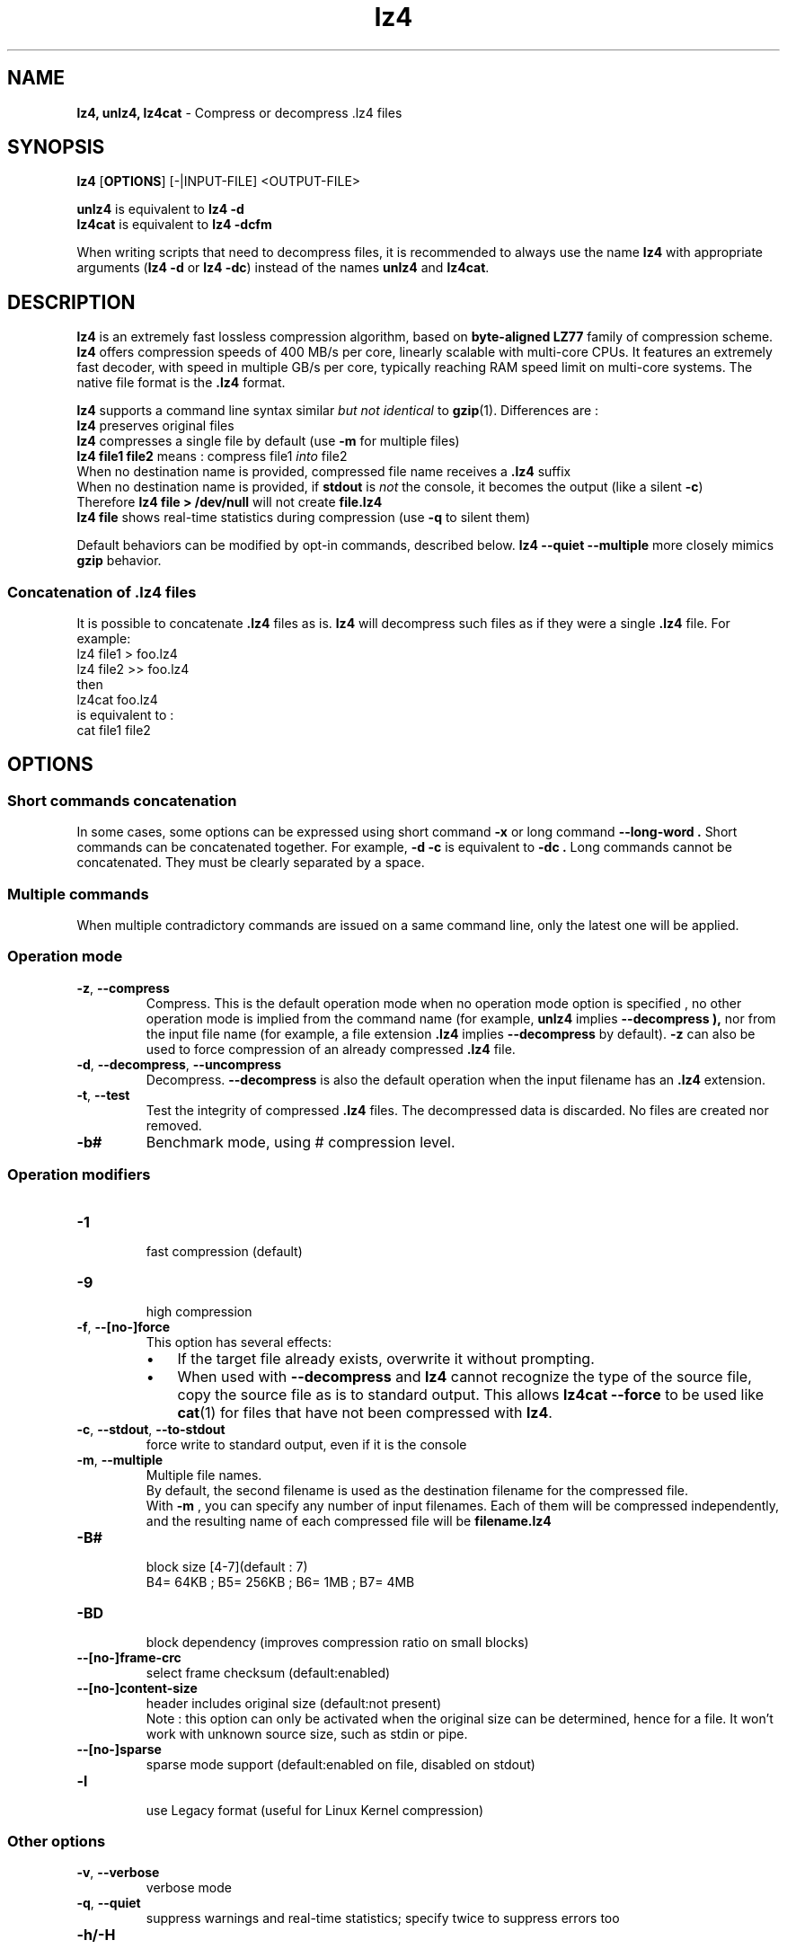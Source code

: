 \."
\." lz4.1: This is a manual page for 'lz4' program. This file is part of the
\." lz4 <http://www.lz4.org/> project.
\." Author: Yann Collet
\."
.
\." No hyphenation
.hy 0
.nr HY 0
.
.TH lz4 "1" "2015-03-21" "lz4" "User Commands"
.SH NAME
\fBlz4, unlz4, lz4cat\fR \- Compress or decompress .lz4 files

.SH SYNOPSIS
.TP 5
\fBlz4\fR [\fBOPTIONS\fR] [-|INPUT-FILE] <OUTPUT-FILE>
.PP
.B unlz4
is equivalent to
.BR "lz4 \-d"
.br
.B lz4cat
is equivalent to
.BR "lz4 \-dcfm"
.br
.PP
When writing scripts that need to decompress files,
it is recommended to always use the name
.B lz4
with appropriate arguments
.RB ( "lz4 \-d"
or
.BR "lz4 \-dc" )
instead of the names
.B unlz4
and
.BR lz4cat .


.SH DESCRIPTION
.PP
\fBlz4\fR is an extremely fast lossless compression algorithm,
based on \fBbyte-aligned LZ77\fR family of compression scheme.
\fBlz4\fR offers compression speeds of 400 MB/s per core, linearly scalable with multi-core CPUs.
It features an extremely fast decoder, with speed in multiple GB/s per core,
typically reaching RAM speed limit on multi-core systems.
The native file format is the
.B .lz4
format.

.B lz4
supports a command line syntax similar \fIbut not identical\fR to
.BR gzip (1).
Differences are :
 \fBlz4\fR preserves original files
 \fBlz4\fR compresses a single file by default (use \fB-m\fR for multiple files)
 \fBlz4 file1 file2\fR means : compress file1 \fIinto\fR file2
 When no destination name is provided, compressed file name receives a \fB.lz4\fR suffix
 When no destination name is provided, if \fBstdout\fR is \fInot\fR the console, it becomes the output (like a silent \fB-c\fR)
      Therefore \fBlz4 file > /dev/null\fR will not create \fBfile.lz4\fR
 \fBlz4 file\fR shows real-time statistics during compression (use \fB-q\fR to silent them)

Default behaviors can be modified by opt-in commands, described below.
\fBlz4 --quiet --multiple\fR more closely mimics \fBgzip\fR behavior.

.SS "Concatenation of .lz4 files"
It is possible to concatenate
.B .lz4
files as is.
.B lz4
will decompress such files as if they were a single
.B .lz4
file. For example:
  lz4 file1  > foo.lz4
  lz4 file2 >> foo.lz4
 then
  lz4cat foo.lz4
 is equivalent to :
  cat file1 file2

.PP

.SH OPTIONS
.
.SS "Short commands concatenation"
In some cases, some options can be expressed using short command
.B "-x"
or long command
.B "--long-word" .
Short commands can be concatenated together. For example,
.B "-d -c"
is equivalent to
.B "-dc" .
Long commands cannot be concatenated.
They must be clearly separated by a space.
.SS "Multiple commands"
When multiple contradictory commands are issued on a same command line,
only the latest one will be applied.
.
.SS "Operation mode"
.TP
.BR \-z ", " \-\-compress
Compress.
This is the default operation mode
when no operation mode option is specified ,
no other operation mode is implied from the command name
(for example,
.B unlz4
implies
.B \-\-decompress ),
nor from the input file name
(for example, a file extension
.B .lz4
implies
.B \-\-decompress
by default).
.B -z
can also be used to force compression of an already compressed
.B .lz4
file.
.TP
.BR \-d ", " \-\-decompress ", " \-\-uncompress
Decompress.
.B --decompress
is also the default operation when the input filename has an
.B .lz4
extension.
.TP
.BR \-t ", " \-\-test
Test the integrity of compressed
.B .lz4
files.
The decompressed data is discarded.
No files are created nor removed.

.TP
.BR \-b#
Benchmark mode, using # compression level.

.
.SS "Operation modifiers"
.TP
.B \-1
 fast compression (default)
.TP
.B \-9
 high compression

.TP
.BR \-f ", " --[no-]force
 This option has several effects:
.RS
.IP \(bu 3
If the target file already exists,
overwrite it without prompting.
.IP \(bu 3
When used with
.B \-\-decompress
and
.B lz4
cannot recognize the type of the source file,
copy the source file as is to standard output.
This allows
.B lz4cat
.B \-\-force
to be used like
.BR cat (1)
for files that have not been compressed with
.BR lz4 .
.RE

.TP
.BR \-c ", " \--stdout ", " \--to-stdout
 force write to standard output, even if it is the console

.TP
.BR \-m ", " \--multiple
 Multiple file names.
 By default, the second filename is used as the destination filename for the compressed file.
 With
.B -m
, you can specify any number of input filenames. Each of them will be compressed
independently, and the resulting name of each compressed file will be
.B filename.lz4
.

.TP
.B \-B#
 block size [4-7](default : 7)
 B4= 64KB ; B5= 256KB ; B6= 1MB ; B7= 4MB
.TP
.B \-BD
 block dependency (improves compression ratio on small blocks)
.TP
.B \--[no-]frame-crc
 select frame checksum (default:enabled)
.TP
.B \--[no-]content-size
 header includes original size (default:not present)
 Note : this option can only be activated when the original size can be determined,
hence for a file. It won't work with unknown source size, such as stdin or pipe.
.TP
.B \--[no-]sparse
 sparse mode support (default:enabled on file, disabled on stdout)
.TP
.B \-l
 use Legacy format (useful for Linux Kernel compression)
.
.SS "Other options"
.TP
.BR \-v ", " --verbose
 verbose mode
.TP
.BR \-q ", " --quiet
 suppress warnings and real-time statistics; specify twice to suppress errors too
.TP
.B \-h/\-H
 display help/long help and exit
.TP
.BR \-V ", " \--version
 display Version number and exit
.TP
.BR \-k ", " \--keep
 Don't delete source file.
This is default behavior anyway, so this option is just for compatibility with gzip/xz.

.
.SS "Benchmark mode"
.TP
.B \-b#
 benchmark file(s), using # compression level
.TP
.B \-e#
 benchmark multiple compression levels, from b# to e# (included)
.TP
.B \-i#
 minimum evaluation in seconds [1-9] (default : 3)
.TP
.B \-r
 operate recursively on directories


.SH BUGS
Report bugs at: https://github.com/Cyan4973/lz4/issues

.SH AUTHOR
Yann Collet
